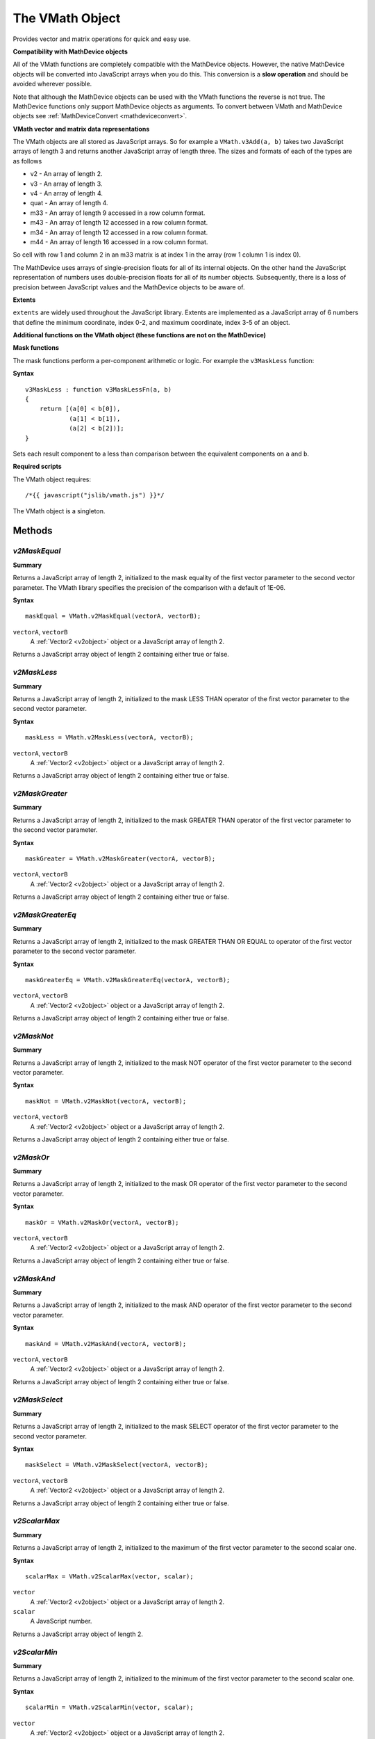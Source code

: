 .. index::
    single: VMath

.. _vmath:

----------------
The VMath Object
----------------

Provides vector and matrix operations for quick and easy use.

.. _vmath_compatibility:

**Compatibility with MathDevice objects**

All of the VMath functions are completely compatible with the MathDevice objects.
However, the native MathDevice objects will be converted into JavaScript arrays when you do this.
This conversion is a **slow operation** and should be avoided wherever possible.

Note that although the MathDevice objects can be used with the VMath functions the reverse is not true.
The MathDevice functions only support MathDevice objects as arguments.
To convert between VMath and MathDevice objects see :ref:`MathDeviceConvert <mathdeviceconvert>`.

.. _vmath_objects:

**VMath vector and matrix data representations**

The VMath objects are all stored as JavaScript arrays.
So for example a ``VMath.v3Add(a, b)`` takes two JavaScript arrays of length 3 and returns another JavaScript array of length three.
The sizes and formats of each of the types are as follows

* v2 - An array of length 2.
* v3 - An array of length 3.
* v4 - An array of length 4.
* quat - An array of length 4.
* m33 - An array of length 9 accessed in a row column format.
* m43 - An array of length 12 accessed in a row column format.
* m34 - An array of length 12 accessed in a row column format.
* m44 - An array of length 16 accessed in a row column format.

So cell with row 1 and column 2 in an m33 matrix is at index 1 in the array (row 1 column 1 is index 0).

The MathDevice uses arrays of single-precision floats for all of its internal objects.
On the other hand the JavaScript representation of numbers uses double-precision floats for all of its number objects.
Subsequently, there is a loss of precision between JavaScript values and the MathDevice objects to be aware of.

.. index::
    pair: VMath; Extents

.. _extents:

**Extents**

``extents`` are widely used throughout the JavaScript library.
Extents are implemented as a JavaScript array of 6 numbers that define the
minimum coordinate, index 0-2, and maximum coordinate, index 3-5 of an object.


**Additional functions on the VMath object (these functions are not on the MathDevice)**

.. index::
    pair: VMath; MaskFunctions

**Mask functions**

The mask functions perform a per-component arithmetic or logic.
For example the ``v3MaskLess`` function:

**Syntax** ::

    v3MaskLess : function v3MaskLessFn(a, b)
    {
        return [(a[0] < b[0]),
                (a[1] < b[1]),
                (a[2] < b[2])];
    }

Sets each result component to a less than comparison between the equivalent components on ``a`` and ``b``.

**Required scripts**

The VMath object requires::

    /*{{ javascript("jslib/vmath.js") }}*/

The VMath object is a singleton.

Methods
=======

.. index::
    pair: VMath; v2MaskEqual

`v2MaskEqual`
-------------

**Summary**

Returns a JavaScript array of length 2, initialized to the mask equality of the
first vector parameter to the second vector parameter.
The VMath library specifies the precision of the comparison with a default of 1E-06.

**Syntax** ::

    maskEqual = VMath.v2MaskEqual(vectorA, vectorB);

``vectorA``, ``vectorB``
    A :ref:`Vector2 <v2object>` object or a JavaScript array of length 2.

Returns a JavaScript array object of length 2 containing either true or false.

.. index::
    pair: VMath; v2MaskLess

`v2MaskLess`
------------

**Summary**

Returns a JavaScript array of length 2, initialized to the mask LESS THAN operator
of the first vector parameter to the second vector parameter.

**Syntax** ::

    maskLess = VMath.v2MaskLess(vectorA, vectorB);

``vectorA``, ``vectorB``
    A :ref:`Vector2 <v2object>` object or a JavaScript array of length 2.

Returns a JavaScript array object of length 2 containing either true or false.

.. index::
    pair: VMath; v2MaskGreater

`v2MaskGreater`
---------------

**Summary**

Returns a JavaScript array of length 2, initialized to the mask GREATER THAN operator
of the first vector parameter to the second vector parameter.

**Syntax** ::

    maskGreater = VMath.v2MaskGreater(vectorA, vectorB);

``vectorA``, ``vectorB``
    A :ref:`Vector2 <v2object>` object or a JavaScript array of length 2.

Returns a JavaScript array object of length 2 containing either true or false.

.. index::
    pair: VMath; v2MaskGreaterEq

`v2MaskGreaterEq`
-----------------

**Summary**

Returns a JavaScript array of length 2, initialized to the mask GREATER THAN OR
EQUAL to operator of the first vector parameter to the second vector parameter.

**Syntax** ::

    maskGreaterEq = VMath.v2MaskGreaterEq(vectorA, vectorB);

``vectorA``, ``vectorB``
    A :ref:`Vector2 <v2object>` object or a JavaScript array of length 2.

Returns a JavaScript array object of length 2 containing either true or false.

.. index::
    pair: VMath; v2MaskNot

`v2MaskNot`
-----------

**Summary**

Returns a JavaScript array of length 2, initialized to the mask NOT operator
of the first vector parameter to the second vector parameter.

**Syntax** ::

    maskNot = VMath.v2MaskNot(vectorA, vectorB);

``vectorA``, ``vectorB``
    A :ref:`Vector2 <v2object>` object or a JavaScript array of length 2.

Returns a JavaScript array object of length 2 containing either true or false.

.. index::
    pair: VMath; v2MaskOr

`v2MaskOr`
----------

**Summary**

Returns a JavaScript array of length 2, initialized to the mask OR operator
of the first vector parameter to the second vector parameter.

**Syntax** ::

    maskOr = VMath.v2MaskOr(vectorA, vectorB);

``vectorA``, ``vectorB``
    A :ref:`Vector2 <v2object>` object or a JavaScript array of length 2.

Returns a JavaScript array object of length 2 containing either true or false.

.. index::
    pair: VMath; v2MaskAnd

`v2MaskAnd`
-----------

**Summary**

Returns a JavaScript array of length 2, initialized to the mask AND operator
of the first vector parameter to the second vector parameter.

**Syntax** ::

    maskAnd = VMath.v2MaskAnd(vectorA, vectorB);

``vectorA``, ``vectorB``
    A :ref:`Vector2 <v2object>` object or a JavaScript array of length 2.

Returns a JavaScript array object of length 2 containing either true or false.

.. index::
    pair: VMath; v2MaskSelect

`v2MaskSelect`
--------------

**Summary**

Returns a JavaScript array of length 2, initialized to the mask SELECT operator
of the first vector parameter to the second vector parameter.

**Syntax** ::

    maskSelect = VMath.v2MaskSelect(vectorA, vectorB);

``vectorA``, ``vectorB``
    A :ref:`Vector2 <v2object>` object or a JavaScript array of length 2.

Returns a JavaScript array object of length 2 containing either true or false.

.. index::
    pair: MathDevice; v2ScalarMax

`v2ScalarMax`
-------------

**Summary**

Returns a JavaScript array of length 2, initialized to the maximum of the first vector parameter to the second scalar one.

**Syntax** ::

    scalarMax = VMath.v2ScalarMax(vector, scalar);

``vector``
    A :ref:`Vector2 <v2object>` object or a JavaScript array of length 2.

``scalar``
    A JavaScript number.

Returns a JavaScript array object of length 2.

.. index::
    pair: MathDevice; v2ScalarMin

`v2ScalarMin`
-------------

**Summary**

Returns a JavaScript array of length 2, initialized to the minimum of the first vector parameter to the second scalar one.

**Syntax** ::

    scalarMin = VMath.v2ScalarMin(vector, scalar);

``vector``
    A :ref:`Vector2 <v2object>` object or a JavaScript array of length 2.

``scalar``
    A JavaScript number.

Returns a JavaScript array object of length 2.

.. index::
    pair: VMath; v2EqualScalarMask

`v2EqualScalarMask`
-------------------

**Summary**


Returns a JavaScript array of length 2, initialized to the minimum of the first vector parameter to the second scalar one.
The VMath library specifies the precision of the comparison with a default of 1E-06.

**Syntax** ::

    equalScalarMask = VMath.v2EqualScalarMask(vector, scalar);

``vector``
    A :ref:`Vector2 <v2object>` object or a JavaScript array of length 2.

``scalar``
    A JavaScript number.

Returns a JavaScript array object of length 2 containing either true or false.

.. index::
    pair: VMath; v2LessScalarMask

`v2LessScalarMask`
------------------

**Summary**

Returns a JavaScript array of length 2, initialized to the mask LESS THAN operator
of the first vector parameter to the second scalar parameter.

**Syntax** ::

    lessScalarMask = VMath.v2LessScalarMask(vector, scalar);

``vector``
    A :ref:`Vector2 <v2object>` object or a JavaScript array of length 2.

``scalar``
    A JavaScript number.

Returns a JavaScript array object of length 2 containing either true or false.

.. index::
    pair: VMath; v2GreaterScalarMask

`v2GreaterScalarMask`
---------------------

**Summary**

Returns a JavaScript array of length 2, initialized to the mask GREATER THAN operator
of the first vector parameter to the second scalar parameter.

**Syntax** ::

    greaterScalarMask = VMath.v2GreaterScalarMask(vector, scalar);

``vector``
    A :ref:`Vector2 <v2object>` object or a JavaScript array of length 2.

``scalar``
    A JavaScript number.

Returns a JavaScript array object of length 2 containing either true or false.

.. index::
    pair: VMath; v2GreaterEqScalarMask

`v2GreaterEqScalarMask`
-----------------------

**Summary**

Returns a JavaScript array of length 2, initialized to the mask GREATER THAN OR EQUAL operator
of the first vector parameter to the second scalar parameter.

**Syntax** ::

    greaterEqScalarMask = VMath.v2GreaterEqScalarMask(vector, scalar);

``vector``
    A :ref:`Vector2 <v2object>` object or a JavaScript array of length 2.

``scalar``
    A JavaScript number.

Returns a JavaScript array object of length 2 containing either true or false.

.. index::
    pair: VMath; v3MaskEqual

`v3MaskEqual`
-------------

**Summary**

Returns a JavaScript array of length 3, initialized to the mask equality of the
first vector parameter to the second vector parameter.
The VMath library specifies the precision of the comparison with a default of 1E-06.

**Syntax** ::

    maskEqual = VMath.v3MaskEqual(vectorA, vectorB);

``vectorA``, ``vectorB``
    A :ref:`Vector3 <v3object>` object or a JavaScript array of length 3.

Returns a JavaScript array object of length 3 containing either true or false.

.. index::
    pair: VMath; v3MaskLess

`v3MaskLess`
------------

**Summary**

Returns a JavaScript array of length 3, initialized to the mask LESS THAN operator
of the first vector parameter to the second vector parameter.

**Syntax** ::

    maskLess = VMath.v3MaskLess(vectorA, vectorB);

``vectorA``, ``vectorB``
    A :ref:`Vector3 <v3object>` object or a JavaScript array of length 3.

Returns a JavaScript array object of length 3 containing either true or false.

.. index::
    pair: VMath; v3MaskGreater

`v3MaskGreater`
---------------

**Summary**

Returns a JavaScript array of length 3, initialized to the mask GREATER THAN operator
of the first vector parameter to the second vector parameter.

**Syntax** ::

    maskGreater = VMath.v3MaskGreater(vectorA, vectorB);

``vectorA``, ``vectorB``
    A :ref:`Vector3 <v3object>` object or a JavaScript array of length 3.

Returns a JavaScript array object of length 3 containing either true or false.

.. index::
    pair: VMath; v3MaskGreaterEq

`v3MaskGreaterEq`
-----------------

**Summary**

Returns a JavaScript array of length 3, initialized to the mask GREATER THAN OR
EQUAL to operator of the first vector parameter to the second vector parameter.

**Syntax** ::

    maskGreaterEq = VMath.v3MaskGreaterEq(vectorA, vectorB);

``vectorA``, ``vectorB``
    A :ref:`Vector3 <v3object>` object or a JavaScript array of length 3.

Returns a JavaScript array object of length 3 containing either true or false.

.. index::
    pair: VMath; v3MaskNot

`v3MaskNot`
-----------

**Summary**

Returns a JavaScript array of length 3, initialized to the mask NOT operator
of the first vector parameter to the second vector parameter.

**Syntax** ::

    maskNot = VMath.v3MaskNot(vectorA, vectorB);

``vectorA``, ``vectorB``
    A :ref:`Vector3 <v3object>` object or a JavaScript array of length 3.

Returns a JavaScript array object of length 3 containing either true or false.

.. index::
    pair: VMath; v3MaskOr

`v3MaskOr`
----------

**Summary**

Returns a JavaScript array of length 3, initialized to the mask OR operator
of the first vector parameter to the second vector parameter.

**Syntax** ::

    maskOr = VMath.v3MaskOr(vectorA, vectorB);

``vectorA``, ``vectorB``
    A :ref:`Vector3 <v3object>` object or a JavaScript array of length 3.

Returns a JavaScript array object of length 3 containing either true or false.

.. index::
    pair: VMath; v3MaskAnd

`v3MaskAnd`
-----------

**Summary**

Returns a JavaScript array of length 3, initialized to the mask AND operator
of the first vector parameter to the second vector parameter.

**Syntax** ::

    maskAnd = VMath.v3MaskAnd(vectorA, vectorB);

``vectorA``, ``vectorB``
    A :ref:`Vector3 <v3object>` object or a JavaScript array of length 3.

Returns a JavaScript array object of length 3 containing either true or false.

.. index::
    pair: VMath; v3MaskSelect

`v3MaskSelect`
--------------

**Summary**

Returns a JavaScript array of length 3, initialized to the mask SELECT operator
of the first vector parameter to the second vector parameter.

**Syntax** ::

    maskSelect = VMath.v3MaskSelect(vectorA, vectorB);

``vectorA``, ``vectorB``
    A :ref:`Vector3 <v3object>` object or a JavaScript array of length 3.

Returns a JavaScript array object of length 3 containing either true or false.

.. index::
    pair: MathDevice; v3ScalarMax

`v3ScalarMax`
-------------

**Summary**

Returns a JavaScript array of length 3, initialized to the maximum of the first vector parameter to the second scalar one.

**Syntax** ::

    scalarMax = VMath.v3ScalarMax(vector, scalar);

``vector``
    A :ref:`Vector3 <v3object>` object or a JavaScript array of length 3.

``scalar``
    A JavaScript number.

Returns a JavaScript array object of length 3.

.. index::
    pair: MathDevice; v3ScalarMin

`v3ScalarMin`
-------------

**Summary**

Returns a JavaScript array of length 3, initialized to the minimum of the first vector parameter to the second scalar one.

**Syntax** ::

    scalarMin = VMath.v3ScalarMin(vector, scalar);

``vector``
    A :ref:`Vector3 <v3object>` object or a JavaScript array of length 3.

``scalar``
    A JavaScript number.

Returns a JavaScript array object of length 3.

.. index::
    pair: VMath; v3EqualScalarMask

`v3EqualScalarMask`
-------------------

**Summary**


Returns a JavaScript array of length 3, initialized to the minimum of the first vector parameter to the second scalar one.
The VMath library specifies the precision of the comparison with a default of 1E-06.

**Syntax** ::

    equalScalarMask = VMath.v3EqualScalarMask(vector, scalar);

``vector``
    A :ref:`Vector3 <v3object>` object or a JavaScript array of length 3.

``scalar``
    A JavaScript number.

Returns a JavaScript array object of length 3 containing either true or false.

.. index::
    pair: VMath; v3LessScalarMask

`v3LessScalarMask`
------------------

**Summary**

Returns a JavaScript array of length 3, initialized to the mask LESS THAN operator
of the first vector parameter to the second scalar parameter.

**Syntax** ::

    lessScalarMask = VMath.v3LessScalarMask(vector, scalar);

``vector``
    A :ref:`Vector3 <v3object>` object or a JavaScript array of length 3.

``scalar``
    A JavaScript number.

Returns a JavaScript array object of length 3 containing either true or false.

.. index::
    pair: VMath; v3GreaterScalarMask

`v3GreaterScalarMask`
---------------------

**Summary**

Returns a JavaScript array of length 3, initialized to the mask GREATER THAN operator
of the first vector parameter to the second scalar parameter.

**Syntax** ::

    greaterScalarMask = VMath.v3GreaterScalarMask(vector, scalar);

``vector``
    A :ref:`Vector3 <v3object>` object or a JavaScript array of length 3.

``scalar``
    A JavaScript number.

Returns a JavaScript array object of length 3 containing either true or false.

.. index::
    pair: VMath; v3GreaterEqScalarMask

`v3GreaterEqScalarMask`
-----------------------

**Summary**

Returns a JavaScript array of length 3, initialized to the mask GREATER THAN OR EQUAL operator
of the first vector parameter to the second scalar parameter.

**Syntax** ::

    greaterEqScalarMask = VMath.v3GreaterEqScalarMask(vector, scalar);

``vector``
    A :ref:`Vector3 <v3object>` object or a JavaScript array of length 3.

``scalar``
    A JavaScript number.

Returns a JavaScript array object of length 3 containing either true or false.


.. index::
    pair: VMath; v4MaskEqual

`v4MaskEqual`
-------------

**Summary**

Returns a JavaScript array of length 4, initialized to the mask equality of the
first vector parameter to the second vector parameter.
The VMath library specifies the precision of the comparison with a default of 1E-06.

**Syntax** ::

    maskEqual = VMath.v4MaskEqual(vectorA, vectorB);

``vectorA``, ``vectorB``
    A :ref:`Vector4 <v4object>` object or a JavaScript array of length 4.

Returns a JavaScript array object of length 4 containing either true or false.

.. index::
    pair: VMath; v4MaskLess

`v4MaskLess`
------------

**Summary**

Returns a JavaScript array of length 4, initialized to the mask LESS THAN operator
of the first vector parameter to the second vector parameter.

**Syntax** ::

    maskLess = VMath.v4MaskLess(vectorA, vectorB);

``vectorA``, ``vectorB``
    A :ref:`Vector4 <v4object>` object or a JavaScript array of length 4.

Returns a JavaScript array object of length 4 containing either true or false.

.. index::
    pair: VMath; v4MaskGreater

`v4MaskGreater`
---------------

**Summary**

Returns a JavaScript array of length 4, initialized to the mask GREATER THAN operator
of the first vector parameter to the second vector parameter.

**Syntax** ::

    maskGreater = VMath.v4MaskGreater(vectorA, vectorB);

``vectorA``, ``vectorB``
    A :ref:`Vector4 <v4object>` object or a JavaScript array of length 4.

Returns a JavaScript array object of length 4 containing either true or false.

.. index::
    pair: VMath; v4MaskGreaterEq

`v4MaskGreaterEq`
-----------------

**Summary**

Returns a JavaScript array of length 4, initialized to the mask GREATER THAN OR
EQUAL to operator of the first vector parameter to the second vector parameter.

**Syntax** ::

    maskGreaterEq = VMath.v4MaskGreaterEq(vectorA, vectorB);

``vectorA``, ``vectorB``
    A :ref:`Vector4 <v4object>` object or a JavaScript array of length 4.

Returns a JavaScript array object of length 4 containing either true or false.

.. index::
    pair: VMath; v4MaskNot

`v4MaskNot`
-----------

**Summary**

Returns a JavaScript array of length 4, initialized to the mask NOT operator
of the first vector parameter to the second vector parameter.

**Syntax** ::

    maskNot = VMath.v4MaskNot(vectorA, vectorB);

``vectorA``, ``vectorB``
    A :ref:`Vector4 <v4object>` object or a JavaScript array of length 4.

Returns a JavaScript array object of length 4 containing either true or false.

.. index::
    pair: VMath; v4MaskOr

`v4MaskOr`
----------

**Summary**

Returns a JavaScript array of length 4, initialized to the mask OR operator
of the first vector parameter to the second vector parameter.

**Syntax** ::

    maskOr = VMath.v4MaskOr(vectorA, vectorB);

``vectorA``, ``vectorB``
    A :ref:`Vector4 <v4object>` object or a JavaScript array of length 4.

Returns a JavaScript array object of length 4 containing either true or false.

.. index::
    pair: VMath; v4MaskAnd

`v4MaskAnd`
-----------

**Summary**

Returns a JavaScript array of length 4, initialized to the mask AND operator
of the first vector parameter to the second vector parameter.

**Syntax** ::

    maskAnd = VMath.v4MaskAnd(vectorA, vectorB);

``vectorA``, ``vectorB``
    A :ref:`Vector4 <v4object>` object or a JavaScript array of length 4.

Returns a JavaScript array object of length 4 containing either true or false.

.. index::
    pair: VMath; v4MaskSelect

`v4MaskSelect`
--------------

**Summary**

Returns a JavaScript array of length 4, initialized to the mask SELECT operator
of the first vector parameter to the second vector parameter.

**Syntax** ::

    maskSelect = VMath.v4MaskSelect(vectorA, vectorB);

``vectorA``, ``vectorB``
    A :ref:`Vector4 <v4object>` object or a JavaScript array of length 4.

Returns a JavaScript array object of length 4 containing either true or false.

.. index::
    pair: MathDevice; v4ScalarMax

`v4ScalarMax`
-------------

**Summary**

Returns a JavaScript array of length 4, initialized to the maximum of the first vector parameter to the second scalar one.

**Syntax** ::

    scalarMax = VMath.v4ScalarMax(vector, scalar);

``vector``
    A :ref:`Vector4 <v4object>` object or a JavaScript array of length 4.

``scalar``
    A JavaScript number.

Returns a JavaScript array object of length 4.

.. index::
    pair: MathDevice; v4ScalarMin

`v4ScalarMin`
-------------

**Summary**

Returns a JavaScript array of length 4, initialized to the minimum of the first vector parameter to the second scalar one.

**Syntax** ::

    scalarMin = VMath.v4ScalarMin(vector, scalar);

``vector``
    A :ref:`Vector4 <v4object>` object or a JavaScript array of length 4.

``scalar``
    A JavaScript number.

Returns a JavaScript array object of length 4.

.. index::
    pair: VMath; v4EqualScalarMask

`v4EqualScalarMask`
-------------------

**Summary**


Returns a JavaScript array of length 4, initialized to the minimum of the first vector parameter to the second scalar one.
The VMath library specifies the precision of the comparison with a default of 1E-06.

**Syntax** ::

    equalScalarMask = VMath.v4EqualScalarMask(vector, scalar);

``vector``
    A :ref:`Vector4 <v4object>` object or a JavaScript array of length 4.

``scalar``
    A JavaScript number.

Returns a JavaScript array object of length 4 containing either true or false.

.. index::
    pair: VMath; v4LessScalarMask

`v4LessScalarMask`
------------------

**Summary**

Returns a JavaScript array of length 4, initialized to the mask LESS THAN operator
of the first vector parameter to the second scalar parameter.

**Syntax** ::

    lessScalarMask = VMath.v4LessScalarMask(vector, scalar);

``vector``
    A :ref:`Vector4 <v4object>` object or a JavaScript array of length 4.

``scalar``
    A JavaScript number.

Returns a JavaScript array object of length 4 containing either true or false.

.. index::
    pair: VMath; v4GreaterScalarMask

`v4GreaterScalarMask`
---------------------

**Summary**

Returns a JavaScript array of length 4, initialized to the mask GREATER THAN operator
of the first vector parameter to the second scalar parameter.

**Syntax** ::

    greaterScalarMask = VMath.v4GreaterScalarMask(vector, scalar);

``vector``
    A :ref:`Vector4 <v4object>` object or a JavaScript array of length 4.

``scalar``
    A JavaScript number.

Returns a JavaScript array object of length 4 containing either true or false.

.. index::
    pair: VMath; v4GreaterEqScalarMask

`v4GreaterEqScalarMask`
-----------------------

**Summary**

Returns a JavaScript array of length 4, initialized to the mask GREATER THAN OR EQUAL operator
of the first vector parameter to the second scalar parameter.

**Syntax** ::

    greaterEqScalarMask = VMath.v4GreaterEqScalarMask(vector, scalar);

``vector``
    A :ref:`Vector4 <v4object>` object or a JavaScript array of length 4.

``scalar``
    A JavaScript number.

Returns a JavaScript array object of length 4 containing either true or false.
